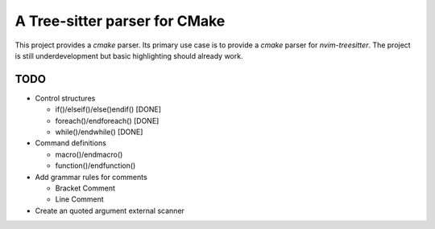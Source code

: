 ==============================
A Tree-sitter parser for CMake
==============================

This project provides a `cmake` parser. Its primary use case is to provide a `cmake` parser for `nvim-treesitter`. The
project is still underdevelopment but basic highlighting should already work.

TODO
====

- Control structures

  - if()/elseif()/else()endif() [DONE]
  - foreach()/endforeach() [DONE]
  - while()/endwhile() [DONE]

- Command definitions

  - macro()/endmacro()
  - function()/endfunction()

- Add grammar rules for comments

  - Bracket Comment
  - Line Comment

- Create an quoted argument external scanner
